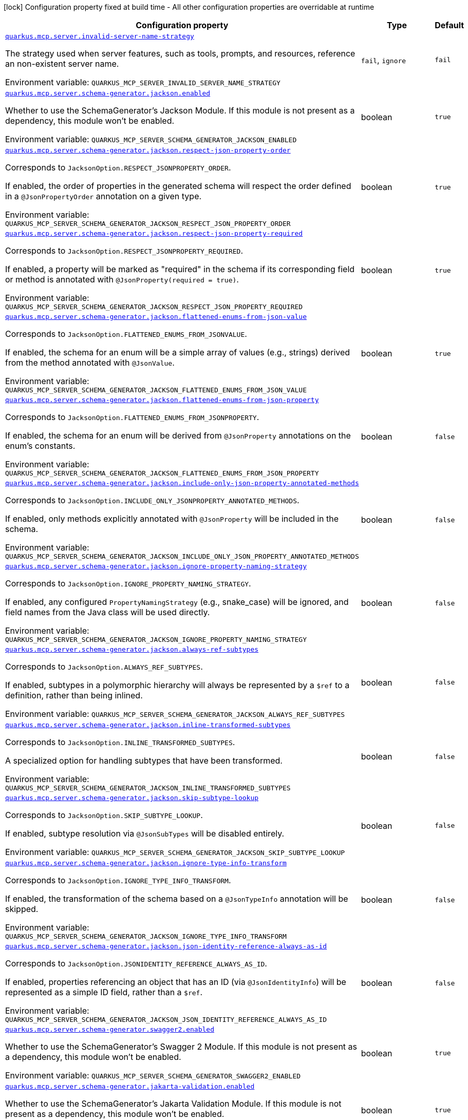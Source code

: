 [.configuration-legend]
icon:lock[title=Fixed at build time] Configuration property fixed at build time - All other configuration properties are overridable at runtime
[.configuration-reference.searchable, cols="80,.^10,.^10"]
|===

h|[.header-title]##Configuration property##
h|Type
h|Default

a| [[quarkus-mcp-server-core_quarkus-mcp-server-invalid-server-name-strategy]] [.property-path]##link:#quarkus-mcp-server-core_quarkus-mcp-server-invalid-server-name-strategy[`quarkus.mcp.server.invalid-server-name-strategy`]##
ifdef::add-copy-button-to-config-props[]
config_property_copy_button:+++quarkus.mcp.server.invalid-server-name-strategy+++[]
endif::add-copy-button-to-config-props[]


[.description]
--
The strategy used when server features, such as tools, prompts, and resources, reference an non-existent server name.


ifdef::add-copy-button-to-env-var[]
Environment variable: env_var_with_copy_button:+++QUARKUS_MCP_SERVER_INVALID_SERVER_NAME_STRATEGY+++[]
endif::add-copy-button-to-env-var[]
ifndef::add-copy-button-to-env-var[]
Environment variable: `+++QUARKUS_MCP_SERVER_INVALID_SERVER_NAME_STRATEGY+++`
endif::add-copy-button-to-env-var[]
--
a|`fail`, `ignore`
|`fail`

a| [[quarkus-mcp-server-core_quarkus-mcp-server-schema-generator-jackson-enabled]] [.property-path]##link:#quarkus-mcp-server-core_quarkus-mcp-server-schema-generator-jackson-enabled[`quarkus.mcp.server.schema-generator.jackson.enabled`]##
ifdef::add-copy-button-to-config-props[]
config_property_copy_button:+++quarkus.mcp.server.schema-generator.jackson.enabled+++[]
endif::add-copy-button-to-config-props[]


[.description]
--
Whether to use the SchemaGenerator's Jackson Module. If this module is not present as a dependency, this module won't be enabled.


ifdef::add-copy-button-to-env-var[]
Environment variable: env_var_with_copy_button:+++QUARKUS_MCP_SERVER_SCHEMA_GENERATOR_JACKSON_ENABLED+++[]
endif::add-copy-button-to-env-var[]
ifndef::add-copy-button-to-env-var[]
Environment variable: `+++QUARKUS_MCP_SERVER_SCHEMA_GENERATOR_JACKSON_ENABLED+++`
endif::add-copy-button-to-env-var[]
--
|boolean
|`true`

a| [[quarkus-mcp-server-core_quarkus-mcp-server-schema-generator-jackson-respect-json-property-order]] [.property-path]##link:#quarkus-mcp-server-core_quarkus-mcp-server-schema-generator-jackson-respect-json-property-order[`quarkus.mcp.server.schema-generator.jackson.respect-json-property-order`]##
ifdef::add-copy-button-to-config-props[]
config_property_copy_button:+++quarkus.mcp.server.schema-generator.jackson.respect-json-property-order+++[]
endif::add-copy-button-to-config-props[]


[.description]
--
Corresponds to `JacksonOption.RESPECT_JSONPROPERTY_ORDER`.

If enabled, the order of properties in the generated schema will respect the order defined in a `@JsonPropertyOrder` annotation on a given type.


ifdef::add-copy-button-to-env-var[]
Environment variable: env_var_with_copy_button:+++QUARKUS_MCP_SERVER_SCHEMA_GENERATOR_JACKSON_RESPECT_JSON_PROPERTY_ORDER+++[]
endif::add-copy-button-to-env-var[]
ifndef::add-copy-button-to-env-var[]
Environment variable: `+++QUARKUS_MCP_SERVER_SCHEMA_GENERATOR_JACKSON_RESPECT_JSON_PROPERTY_ORDER+++`
endif::add-copy-button-to-env-var[]
--
|boolean
|`true`

a| [[quarkus-mcp-server-core_quarkus-mcp-server-schema-generator-jackson-respect-json-property-required]] [.property-path]##link:#quarkus-mcp-server-core_quarkus-mcp-server-schema-generator-jackson-respect-json-property-required[`quarkus.mcp.server.schema-generator.jackson.respect-json-property-required`]##
ifdef::add-copy-button-to-config-props[]
config_property_copy_button:+++quarkus.mcp.server.schema-generator.jackson.respect-json-property-required+++[]
endif::add-copy-button-to-config-props[]


[.description]
--
Corresponds to `JacksonOption.RESPECT_JSONPROPERTY_REQUIRED`.

If enabled, a property will be marked as "required" in the schema if its corresponding field or method is annotated with `@JsonProperty(required = true)`.


ifdef::add-copy-button-to-env-var[]
Environment variable: env_var_with_copy_button:+++QUARKUS_MCP_SERVER_SCHEMA_GENERATOR_JACKSON_RESPECT_JSON_PROPERTY_REQUIRED+++[]
endif::add-copy-button-to-env-var[]
ifndef::add-copy-button-to-env-var[]
Environment variable: `+++QUARKUS_MCP_SERVER_SCHEMA_GENERATOR_JACKSON_RESPECT_JSON_PROPERTY_REQUIRED+++`
endif::add-copy-button-to-env-var[]
--
|boolean
|`true`

a| [[quarkus-mcp-server-core_quarkus-mcp-server-schema-generator-jackson-flattened-enums-from-json-value]] [.property-path]##link:#quarkus-mcp-server-core_quarkus-mcp-server-schema-generator-jackson-flattened-enums-from-json-value[`quarkus.mcp.server.schema-generator.jackson.flattened-enums-from-json-value`]##
ifdef::add-copy-button-to-config-props[]
config_property_copy_button:+++quarkus.mcp.server.schema-generator.jackson.flattened-enums-from-json-value+++[]
endif::add-copy-button-to-config-props[]


[.description]
--
Corresponds to `JacksonOption.FLATTENED_ENUMS_FROM_JSONVALUE`.

If enabled, the schema for an enum will be a simple array of values (e.g., strings) derived from the method annotated with `@JsonValue`.


ifdef::add-copy-button-to-env-var[]
Environment variable: env_var_with_copy_button:+++QUARKUS_MCP_SERVER_SCHEMA_GENERATOR_JACKSON_FLATTENED_ENUMS_FROM_JSON_VALUE+++[]
endif::add-copy-button-to-env-var[]
ifndef::add-copy-button-to-env-var[]
Environment variable: `+++QUARKUS_MCP_SERVER_SCHEMA_GENERATOR_JACKSON_FLATTENED_ENUMS_FROM_JSON_VALUE+++`
endif::add-copy-button-to-env-var[]
--
|boolean
|`true`

a| [[quarkus-mcp-server-core_quarkus-mcp-server-schema-generator-jackson-flattened-enums-from-json-property]] [.property-path]##link:#quarkus-mcp-server-core_quarkus-mcp-server-schema-generator-jackson-flattened-enums-from-json-property[`quarkus.mcp.server.schema-generator.jackson.flattened-enums-from-json-property`]##
ifdef::add-copy-button-to-config-props[]
config_property_copy_button:+++quarkus.mcp.server.schema-generator.jackson.flattened-enums-from-json-property+++[]
endif::add-copy-button-to-config-props[]


[.description]
--
Corresponds to `JacksonOption.FLATTENED_ENUMS_FROM_JSONPROPERTY`.

If enabled, the schema for an enum will be derived from `@JsonProperty` annotations on the enum's constants.


ifdef::add-copy-button-to-env-var[]
Environment variable: env_var_with_copy_button:+++QUARKUS_MCP_SERVER_SCHEMA_GENERATOR_JACKSON_FLATTENED_ENUMS_FROM_JSON_PROPERTY+++[]
endif::add-copy-button-to-env-var[]
ifndef::add-copy-button-to-env-var[]
Environment variable: `+++QUARKUS_MCP_SERVER_SCHEMA_GENERATOR_JACKSON_FLATTENED_ENUMS_FROM_JSON_PROPERTY+++`
endif::add-copy-button-to-env-var[]
--
|boolean
|`false`

a| [[quarkus-mcp-server-core_quarkus-mcp-server-schema-generator-jackson-include-only-json-property-annotated-methods]] [.property-path]##link:#quarkus-mcp-server-core_quarkus-mcp-server-schema-generator-jackson-include-only-json-property-annotated-methods[`quarkus.mcp.server.schema-generator.jackson.include-only-json-property-annotated-methods`]##
ifdef::add-copy-button-to-config-props[]
config_property_copy_button:+++quarkus.mcp.server.schema-generator.jackson.include-only-json-property-annotated-methods+++[]
endif::add-copy-button-to-config-props[]


[.description]
--
Corresponds to `JacksonOption.INCLUDE_ONLY_JSONPROPERTY_ANNOTATED_METHODS`.

If enabled, only methods explicitly annotated with `@JsonProperty` will be included in the schema.


ifdef::add-copy-button-to-env-var[]
Environment variable: env_var_with_copy_button:+++QUARKUS_MCP_SERVER_SCHEMA_GENERATOR_JACKSON_INCLUDE_ONLY_JSON_PROPERTY_ANNOTATED_METHODS+++[]
endif::add-copy-button-to-env-var[]
ifndef::add-copy-button-to-env-var[]
Environment variable: `+++QUARKUS_MCP_SERVER_SCHEMA_GENERATOR_JACKSON_INCLUDE_ONLY_JSON_PROPERTY_ANNOTATED_METHODS+++`
endif::add-copy-button-to-env-var[]
--
|boolean
|`false`

a| [[quarkus-mcp-server-core_quarkus-mcp-server-schema-generator-jackson-ignore-property-naming-strategy]] [.property-path]##link:#quarkus-mcp-server-core_quarkus-mcp-server-schema-generator-jackson-ignore-property-naming-strategy[`quarkus.mcp.server.schema-generator.jackson.ignore-property-naming-strategy`]##
ifdef::add-copy-button-to-config-props[]
config_property_copy_button:+++quarkus.mcp.server.schema-generator.jackson.ignore-property-naming-strategy+++[]
endif::add-copy-button-to-config-props[]


[.description]
--
Corresponds to `JacksonOption.IGNORE_PROPERTY_NAMING_STRATEGY`.

If enabled, any configured `PropertyNamingStrategy` (e.g., snake_case) will be ignored, and field names from the Java class will be used directly.


ifdef::add-copy-button-to-env-var[]
Environment variable: env_var_with_copy_button:+++QUARKUS_MCP_SERVER_SCHEMA_GENERATOR_JACKSON_IGNORE_PROPERTY_NAMING_STRATEGY+++[]
endif::add-copy-button-to-env-var[]
ifndef::add-copy-button-to-env-var[]
Environment variable: `+++QUARKUS_MCP_SERVER_SCHEMA_GENERATOR_JACKSON_IGNORE_PROPERTY_NAMING_STRATEGY+++`
endif::add-copy-button-to-env-var[]
--
|boolean
|`false`

a| [[quarkus-mcp-server-core_quarkus-mcp-server-schema-generator-jackson-always-ref-subtypes]] [.property-path]##link:#quarkus-mcp-server-core_quarkus-mcp-server-schema-generator-jackson-always-ref-subtypes[`quarkus.mcp.server.schema-generator.jackson.always-ref-subtypes`]##
ifdef::add-copy-button-to-config-props[]
config_property_copy_button:+++quarkus.mcp.server.schema-generator.jackson.always-ref-subtypes+++[]
endif::add-copy-button-to-config-props[]


[.description]
--
Corresponds to `JacksonOption.ALWAYS_REF_SUBTYPES`.

If enabled, subtypes in a polymorphic hierarchy will always be represented by a `$ref` to a definition, rather than being inlined.


ifdef::add-copy-button-to-env-var[]
Environment variable: env_var_with_copy_button:+++QUARKUS_MCP_SERVER_SCHEMA_GENERATOR_JACKSON_ALWAYS_REF_SUBTYPES+++[]
endif::add-copy-button-to-env-var[]
ifndef::add-copy-button-to-env-var[]
Environment variable: `+++QUARKUS_MCP_SERVER_SCHEMA_GENERATOR_JACKSON_ALWAYS_REF_SUBTYPES+++`
endif::add-copy-button-to-env-var[]
--
|boolean
|`false`

a| [[quarkus-mcp-server-core_quarkus-mcp-server-schema-generator-jackson-inline-transformed-subtypes]] [.property-path]##link:#quarkus-mcp-server-core_quarkus-mcp-server-schema-generator-jackson-inline-transformed-subtypes[`quarkus.mcp.server.schema-generator.jackson.inline-transformed-subtypes`]##
ifdef::add-copy-button-to-config-props[]
config_property_copy_button:+++quarkus.mcp.server.schema-generator.jackson.inline-transformed-subtypes+++[]
endif::add-copy-button-to-config-props[]


[.description]
--
Corresponds to `JacksonOption.INLINE_TRANSFORMED_SUBTYPES`.

A specialized option for handling subtypes that have been transformed.


ifdef::add-copy-button-to-env-var[]
Environment variable: env_var_with_copy_button:+++QUARKUS_MCP_SERVER_SCHEMA_GENERATOR_JACKSON_INLINE_TRANSFORMED_SUBTYPES+++[]
endif::add-copy-button-to-env-var[]
ifndef::add-copy-button-to-env-var[]
Environment variable: `+++QUARKUS_MCP_SERVER_SCHEMA_GENERATOR_JACKSON_INLINE_TRANSFORMED_SUBTYPES+++`
endif::add-copy-button-to-env-var[]
--
|boolean
|`false`

a| [[quarkus-mcp-server-core_quarkus-mcp-server-schema-generator-jackson-skip-subtype-lookup]] [.property-path]##link:#quarkus-mcp-server-core_quarkus-mcp-server-schema-generator-jackson-skip-subtype-lookup[`quarkus.mcp.server.schema-generator.jackson.skip-subtype-lookup`]##
ifdef::add-copy-button-to-config-props[]
config_property_copy_button:+++quarkus.mcp.server.schema-generator.jackson.skip-subtype-lookup+++[]
endif::add-copy-button-to-config-props[]


[.description]
--
Corresponds to `JacksonOption.SKIP_SUBTYPE_LOOKUP`.

If enabled, subtype resolution via `@JsonSubTypes` will be disabled entirely.


ifdef::add-copy-button-to-env-var[]
Environment variable: env_var_with_copy_button:+++QUARKUS_MCP_SERVER_SCHEMA_GENERATOR_JACKSON_SKIP_SUBTYPE_LOOKUP+++[]
endif::add-copy-button-to-env-var[]
ifndef::add-copy-button-to-env-var[]
Environment variable: `+++QUARKUS_MCP_SERVER_SCHEMA_GENERATOR_JACKSON_SKIP_SUBTYPE_LOOKUP+++`
endif::add-copy-button-to-env-var[]
--
|boolean
|`false`

a| [[quarkus-mcp-server-core_quarkus-mcp-server-schema-generator-jackson-ignore-type-info-transform]] [.property-path]##link:#quarkus-mcp-server-core_quarkus-mcp-server-schema-generator-jackson-ignore-type-info-transform[`quarkus.mcp.server.schema-generator.jackson.ignore-type-info-transform`]##
ifdef::add-copy-button-to-config-props[]
config_property_copy_button:+++quarkus.mcp.server.schema-generator.jackson.ignore-type-info-transform+++[]
endif::add-copy-button-to-config-props[]


[.description]
--
Corresponds to `JacksonOption.IGNORE_TYPE_INFO_TRANSFORM`.

If enabled, the transformation of the schema based on a `@JsonTypeInfo` annotation will be skipped.


ifdef::add-copy-button-to-env-var[]
Environment variable: env_var_with_copy_button:+++QUARKUS_MCP_SERVER_SCHEMA_GENERATOR_JACKSON_IGNORE_TYPE_INFO_TRANSFORM+++[]
endif::add-copy-button-to-env-var[]
ifndef::add-copy-button-to-env-var[]
Environment variable: `+++QUARKUS_MCP_SERVER_SCHEMA_GENERATOR_JACKSON_IGNORE_TYPE_INFO_TRANSFORM+++`
endif::add-copy-button-to-env-var[]
--
|boolean
|`false`

a| [[quarkus-mcp-server-core_quarkus-mcp-server-schema-generator-jackson-json-identity-reference-always-as-id]] [.property-path]##link:#quarkus-mcp-server-core_quarkus-mcp-server-schema-generator-jackson-json-identity-reference-always-as-id[`quarkus.mcp.server.schema-generator.jackson.json-identity-reference-always-as-id`]##
ifdef::add-copy-button-to-config-props[]
config_property_copy_button:+++quarkus.mcp.server.schema-generator.jackson.json-identity-reference-always-as-id+++[]
endif::add-copy-button-to-config-props[]


[.description]
--
Corresponds to `JacksonOption.JSONIDENTITY_REFERENCE_ALWAYS_AS_ID`.

If enabled, properties referencing an object that has an ID (via `@JsonIdentityInfo`) will be represented as a simple ID field, rather than a `$ref`.


ifdef::add-copy-button-to-env-var[]
Environment variable: env_var_with_copy_button:+++QUARKUS_MCP_SERVER_SCHEMA_GENERATOR_JACKSON_JSON_IDENTITY_REFERENCE_ALWAYS_AS_ID+++[]
endif::add-copy-button-to-env-var[]
ifndef::add-copy-button-to-env-var[]
Environment variable: `+++QUARKUS_MCP_SERVER_SCHEMA_GENERATOR_JACKSON_JSON_IDENTITY_REFERENCE_ALWAYS_AS_ID+++`
endif::add-copy-button-to-env-var[]
--
|boolean
|`false`

a| [[quarkus-mcp-server-core_quarkus-mcp-server-schema-generator-swagger2-enabled]] [.property-path]##link:#quarkus-mcp-server-core_quarkus-mcp-server-schema-generator-swagger2-enabled[`quarkus.mcp.server.schema-generator.swagger2.enabled`]##
ifdef::add-copy-button-to-config-props[]
config_property_copy_button:+++quarkus.mcp.server.schema-generator.swagger2.enabled+++[]
endif::add-copy-button-to-config-props[]


[.description]
--
Whether to use the SchemaGenerator's Swagger 2 Module. If this module is not present as a dependency, this module won't be enabled.


ifdef::add-copy-button-to-env-var[]
Environment variable: env_var_with_copy_button:+++QUARKUS_MCP_SERVER_SCHEMA_GENERATOR_SWAGGER2_ENABLED+++[]
endif::add-copy-button-to-env-var[]
ifndef::add-copy-button-to-env-var[]
Environment variable: `+++QUARKUS_MCP_SERVER_SCHEMA_GENERATOR_SWAGGER2_ENABLED+++`
endif::add-copy-button-to-env-var[]
--
|boolean
|`true`

a| [[quarkus-mcp-server-core_quarkus-mcp-server-schema-generator-jakarta-validation-enabled]] [.property-path]##link:#quarkus-mcp-server-core_quarkus-mcp-server-schema-generator-jakarta-validation-enabled[`quarkus.mcp.server.schema-generator.jakarta-validation.enabled`]##
ifdef::add-copy-button-to-config-props[]
config_property_copy_button:+++quarkus.mcp.server.schema-generator.jakarta-validation.enabled+++[]
endif::add-copy-button-to-config-props[]


[.description]
--
Whether to use the SchemaGenerator's Jakarta Validation Module. If this module is not present as a dependency, this module won't be enabled.


ifdef::add-copy-button-to-env-var[]
Environment variable: env_var_with_copy_button:+++QUARKUS_MCP_SERVER_SCHEMA_GENERATOR_JAKARTA_VALIDATION_ENABLED+++[]
endif::add-copy-button-to-env-var[]
ifndef::add-copy-button-to-env-var[]
Environment variable: `+++QUARKUS_MCP_SERVER_SCHEMA_GENERATOR_JAKARTA_VALIDATION_ENABLED+++`
endif::add-copy-button-to-env-var[]
--
|boolean
|`true`

a| [[quarkus-mcp-server-core_quarkus-mcp-server-schema-generator-jakarta-validation-not-nullable-field-is-required]] [.property-path]##link:#quarkus-mcp-server-core_quarkus-mcp-server-schema-generator-jakarta-validation-not-nullable-field-is-required[`quarkus.mcp.server.schema-generator.jakarta-validation.not-nullable-field-is-required`]##
ifdef::add-copy-button-to-config-props[]
config_property_copy_button:+++quarkus.mcp.server.schema-generator.jakarta-validation.not-nullable-field-is-required+++[]
endif::add-copy-button-to-config-props[]


[.description]
--
Corresponds to `JakartaValidationOption.NOT_NULLABLE_FIELD_IS_REQUIRED`.

If enabled, a field annotated with a "not-nullable" constraint (e.g., `@NotNull`, `@NotEmpty`, `@NotBlank`) will be marked as "required" in the generated schema.


ifdef::add-copy-button-to-env-var[]
Environment variable: env_var_with_copy_button:+++QUARKUS_MCP_SERVER_SCHEMA_GENERATOR_JAKARTA_VALIDATION_NOT_NULLABLE_FIELD_IS_REQUIRED+++[]
endif::add-copy-button-to-env-var[]
ifndef::add-copy-button-to-env-var[]
Environment variable: `+++QUARKUS_MCP_SERVER_SCHEMA_GENERATOR_JAKARTA_VALIDATION_NOT_NULLABLE_FIELD_IS_REQUIRED+++`
endif::add-copy-button-to-env-var[]
--
|boolean
|`true`

a| [[quarkus-mcp-server-core_quarkus-mcp-server-schema-generator-jakarta-validation-not-nullable-method-is-required]] [.property-path]##link:#quarkus-mcp-server-core_quarkus-mcp-server-schema-generator-jakarta-validation-not-nullable-method-is-required[`quarkus.mcp.server.schema-generator.jakarta-validation.not-nullable-method-is-required`]##
ifdef::add-copy-button-to-config-props[]
config_property_copy_button:+++quarkus.mcp.server.schema-generator.jakarta-validation.not-nullable-method-is-required+++[]
endif::add-copy-button-to-config-props[]


[.description]
--
Corresponds to `JakartaValidationOption.NOT_NULLABLE_METHOD_IS_REQUIRED`.

If enabled, a method (typically a getter) annotated with a "not-nullable" constraint (e.g., `@NotNull`, `@NotEmpty`, `@NotBlank`) will be marked as "required" in the generated schema.


ifdef::add-copy-button-to-env-var[]
Environment variable: env_var_with_copy_button:+++QUARKUS_MCP_SERVER_SCHEMA_GENERATOR_JAKARTA_VALIDATION_NOT_NULLABLE_METHOD_IS_REQUIRED+++[]
endif::add-copy-button-to-env-var[]
ifndef::add-copy-button-to-env-var[]
Environment variable: `+++QUARKUS_MCP_SERVER_SCHEMA_GENERATOR_JAKARTA_VALIDATION_NOT_NULLABLE_METHOD_IS_REQUIRED+++`
endif::add-copy-button-to-env-var[]
--
|boolean
|`true`

a| [[quarkus-mcp-server-core_quarkus-mcp-server-schema-generator-jakarta-validation-prefer-idn-email-format]] [.property-path]##link:#quarkus-mcp-server-core_quarkus-mcp-server-schema-generator-jakarta-validation-prefer-idn-email-format[`quarkus.mcp.server.schema-generator.jakarta-validation.prefer-idn-email-format`]##
ifdef::add-copy-button-to-config-props[]
config_property_copy_button:+++quarkus.mcp.server.schema-generator.jakarta-validation.prefer-idn-email-format+++[]
endif::add-copy-button-to-config-props[]


[.description]
--
Corresponds to `JakartaValidationOption.PREFER_IDN_EMAIL_FORMAT`.

If enabled, for properties annotated with `@Email`, the schema will use the "idn-email" format instead of the standard "email" format.


ifdef::add-copy-button-to-env-var[]
Environment variable: env_var_with_copy_button:+++QUARKUS_MCP_SERVER_SCHEMA_GENERATOR_JAKARTA_VALIDATION_PREFER_IDN_EMAIL_FORMAT+++[]
endif::add-copy-button-to-env-var[]
ifndef::add-copy-button-to-env-var[]
Environment variable: `+++QUARKUS_MCP_SERVER_SCHEMA_GENERATOR_JAKARTA_VALIDATION_PREFER_IDN_EMAIL_FORMAT+++`
endif::add-copy-button-to-env-var[]
--
|boolean
|`false`

a| [[quarkus-mcp-server-core_quarkus-mcp-server-schema-generator-jakarta-validation-include-pattern-expressions]] [.property-path]##link:#quarkus-mcp-server-core_quarkus-mcp-server-schema-generator-jakarta-validation-include-pattern-expressions[`quarkus.mcp.server.schema-generator.jakarta-validation.include-pattern-expressions`]##
ifdef::add-copy-button-to-config-props[]
config_property_copy_button:+++quarkus.mcp.server.schema-generator.jakarta-validation.include-pattern-expressions+++[]
endif::add-copy-button-to-config-props[]


[.description]
--
Corresponds to `JakartaValidationOption.INCLUDE_PATTERN_EXPRESSIONS`.

If enabled, for properties annotated with `@Pattern`, the regular expression will be included in the schema as a "pattern" attribute.


ifdef::add-copy-button-to-env-var[]
Environment variable: env_var_with_copy_button:+++QUARKUS_MCP_SERVER_SCHEMA_GENERATOR_JAKARTA_VALIDATION_INCLUDE_PATTERN_EXPRESSIONS+++[]
endif::add-copy-button-to-env-var[]
ifndef::add-copy-button-to-env-var[]
Environment variable: `+++QUARKUS_MCP_SERVER_SCHEMA_GENERATOR_JAKARTA_VALIDATION_INCLUDE_PATTERN_EXPRESSIONS+++`
endif::add-copy-button-to-env-var[]
--
|boolean
|`true`

a| [[quarkus-mcp-server-core_quarkus-mcp-server-server-info-name]] [.property-path]##link:#quarkus-mcp-server-core_quarkus-mcp-server-server-info-name[`quarkus.mcp.server.server-info.name`]##
ifdef::add-copy-button-to-config-props[]
config_property_copy_button:+++quarkus.mcp.server.server-info.name+++[]
endif::add-copy-button-to-config-props[]


`quarkus.mcp.server."server-name".server-info.name`
ifdef::add-copy-button-to-config-props[]
config_property_copy_button:+++quarkus.mcp.server."server-name".server-info.name+++[]
endif::add-copy-button-to-config-props[]

[.description]
--
The name of the server is included in the response to an `initialize` request.

By default, the value of the `quarkus.application.name` config property is used.


ifdef::add-copy-button-to-env-var[]
Environment variable: env_var_with_copy_button:+++QUARKUS_MCP_SERVER_SERVER_INFO_NAME+++[]
endif::add-copy-button-to-env-var[]
ifndef::add-copy-button-to-env-var[]
Environment variable: `+++QUARKUS_MCP_SERVER_SERVER_INFO_NAME+++`
endif::add-copy-button-to-env-var[]
--
|string
|

a| [[quarkus-mcp-server-core_quarkus-mcp-server-server-info-version]] [.property-path]##link:#quarkus-mcp-server-core_quarkus-mcp-server-server-info-version[`quarkus.mcp.server.server-info.version`]##
ifdef::add-copy-button-to-config-props[]
config_property_copy_button:+++quarkus.mcp.server.server-info.version+++[]
endif::add-copy-button-to-config-props[]


`quarkus.mcp.server."server-name".server-info.version`
ifdef::add-copy-button-to-config-props[]
config_property_copy_button:+++quarkus.mcp.server."server-name".server-info.version+++[]
endif::add-copy-button-to-config-props[]

[.description]
--
The version of the server is included in the response to an `initialize` request.

By default, the value of the `quarkus.application.version` config property is used.


ifdef::add-copy-button-to-env-var[]
Environment variable: env_var_with_copy_button:+++QUARKUS_MCP_SERVER_SERVER_INFO_VERSION+++[]
endif::add-copy-button-to-env-var[]
ifndef::add-copy-button-to-env-var[]
Environment variable: `+++QUARKUS_MCP_SERVER_SERVER_INFO_VERSION+++`
endif::add-copy-button-to-env-var[]
--
|string
|

a| [[quarkus-mcp-server-core_quarkus-mcp-server-server-info-title]] [.property-path]##link:#quarkus-mcp-server-core_quarkus-mcp-server-server-info-title[`quarkus.mcp.server.server-info.title`]##
ifdef::add-copy-button-to-config-props[]
config_property_copy_button:+++quarkus.mcp.server.server-info.title+++[]
endif::add-copy-button-to-config-props[]


`quarkus.mcp.server."server-name".server-info.title`
ifdef::add-copy-button-to-config-props[]
config_property_copy_button:+++quarkus.mcp.server."server-name".server-info.title+++[]
endif::add-copy-button-to-config-props[]

[.description]
--
The human-readable name of the server is included in the response to an `initialize` request.


ifdef::add-copy-button-to-env-var[]
Environment variable: env_var_with_copy_button:+++QUARKUS_MCP_SERVER_SERVER_INFO_TITLE+++[]
endif::add-copy-button-to-env-var[]
ifndef::add-copy-button-to-env-var[]
Environment variable: `+++QUARKUS_MCP_SERVER_SERVER_INFO_TITLE+++`
endif::add-copy-button-to-env-var[]
--
|string
|

a| [[quarkus-mcp-server-core_quarkus-mcp-server-traffic-logging-enabled]] [.property-path]##link:#quarkus-mcp-server-core_quarkus-mcp-server-traffic-logging-enabled[`quarkus.mcp.server.traffic-logging.enabled`]##
ifdef::add-copy-button-to-config-props[]
config_property_copy_button:+++quarkus.mcp.server.traffic-logging.enabled+++[]
endif::add-copy-button-to-config-props[]


`quarkus.mcp.server."server-name".traffic-logging.enabled`
ifdef::add-copy-button-to-config-props[]
config_property_copy_button:+++quarkus.mcp.server."server-name".traffic-logging.enabled+++[]
endif::add-copy-button-to-config-props[]

[.description]
--
If set to `true` then JSON messages received/sent are logged.


ifdef::add-copy-button-to-env-var[]
Environment variable: env_var_with_copy_button:+++QUARKUS_MCP_SERVER_TRAFFIC_LOGGING_ENABLED+++[]
endif::add-copy-button-to-env-var[]
ifndef::add-copy-button-to-env-var[]
Environment variable: `+++QUARKUS_MCP_SERVER_TRAFFIC_LOGGING_ENABLED+++`
endif::add-copy-button-to-env-var[]
--
|boolean
|`false`

a| [[quarkus-mcp-server-core_quarkus-mcp-server-traffic-logging-text-limit]] [.property-path]##link:#quarkus-mcp-server-core_quarkus-mcp-server-traffic-logging-text-limit[`quarkus.mcp.server.traffic-logging.text-limit`]##
ifdef::add-copy-button-to-config-props[]
config_property_copy_button:+++quarkus.mcp.server.traffic-logging.text-limit+++[]
endif::add-copy-button-to-config-props[]


`quarkus.mcp.server."server-name".traffic-logging.text-limit`
ifdef::add-copy-button-to-config-props[]
config_property_copy_button:+++quarkus.mcp.server."server-name".traffic-logging.text-limit+++[]
endif::add-copy-button-to-config-props[]

[.description]
--
The number of characters of a text message which will be logged if traffic logging is enabled.


ifdef::add-copy-button-to-env-var[]
Environment variable: env_var_with_copy_button:+++QUARKUS_MCP_SERVER_TRAFFIC_LOGGING_TEXT_LIMIT+++[]
endif::add-copy-button-to-env-var[]
ifndef::add-copy-button-to-env-var[]
Environment variable: `+++QUARKUS_MCP_SERVER_TRAFFIC_LOGGING_TEXT_LIMIT+++`
endif::add-copy-button-to-env-var[]
--
|int
|`200`

a| [[quarkus-mcp-server-core_quarkus-mcp-server-client-logging-default-level]] [.property-path]##link:#quarkus-mcp-server-core_quarkus-mcp-server-client-logging-default-level[`quarkus.mcp.server.client-logging.default-level`]##
ifdef::add-copy-button-to-config-props[]
config_property_copy_button:+++quarkus.mcp.server.client-logging.default-level+++[]
endif::add-copy-button-to-config-props[]


`quarkus.mcp.server."server-name".client-logging.default-level`
ifdef::add-copy-button-to-config-props[]
config_property_copy_button:+++quarkus.mcp.server."server-name".client-logging.default-level+++[]
endif::add-copy-button-to-config-props[]

[.description]
--
The default log level.


ifdef::add-copy-button-to-env-var[]
Environment variable: env_var_with_copy_button:+++QUARKUS_MCP_SERVER_CLIENT_LOGGING_DEFAULT_LEVEL+++[]
endif::add-copy-button-to-env-var[]
ifndef::add-copy-button-to-env-var[]
Environment variable: `+++QUARKUS_MCP_SERVER_CLIENT_LOGGING_DEFAULT_LEVEL+++`
endif::add-copy-button-to-env-var[]
--
a|`debug`, `info`, `notice`, `warning`, `error`, `critical`, `alert`, `emergency`
|`info`

a| [[quarkus-mcp-server-core_quarkus-mcp-server-auto-ping-interval]] [.property-path]##link:#quarkus-mcp-server-core_quarkus-mcp-server-auto-ping-interval[`quarkus.mcp.server.auto-ping-interval`]##
ifdef::add-copy-button-to-config-props[]
config_property_copy_button:+++quarkus.mcp.server.auto-ping-interval+++[]
endif::add-copy-button-to-config-props[]


`quarkus.mcp.server."server-name".auto-ping-interval`
ifdef::add-copy-button-to-config-props[]
config_property_copy_button:+++quarkus.mcp.server."server-name".auto-ping-interval+++[]
endif::add-copy-button-to-config-props[]

[.description]
--
The interval after which, when set, the server sends a ping message to the connected client automatically.

Ping messages are not sent automatically by default.


ifdef::add-copy-button-to-env-var[]
Environment variable: env_var_with_copy_button:+++QUARKUS_MCP_SERVER_AUTO_PING_INTERVAL+++[]
endif::add-copy-button-to-env-var[]
ifndef::add-copy-button-to-env-var[]
Environment variable: `+++QUARKUS_MCP_SERVER_AUTO_PING_INTERVAL+++`
endif::add-copy-button-to-env-var[]
--
|link:https://docs.oracle.com/en/java/javase/17/docs/api/java.base/java/time/Duration.html[Duration] link:#duration-note-anchor-quarkus-mcp-server-core_quarkus-mcp[icon:question-circle[title=More information about the Duration format]]
|

a| [[quarkus-mcp-server-core_quarkus-mcp-server-resources-page-size]] [.property-path]##link:#quarkus-mcp-server-core_quarkus-mcp-server-resources-page-size[`quarkus.mcp.server.resources.page-size`]##
ifdef::add-copy-button-to-config-props[]
config_property_copy_button:+++quarkus.mcp.server.resources.page-size+++[]
endif::add-copy-button-to-config-props[]


`quarkus.mcp.server."server-name".resources.page-size`
ifdef::add-copy-button-to-config-props[]
config_property_copy_button:+++quarkus.mcp.server."server-name".resources.page-size+++[]
endif::add-copy-button-to-config-props[]

[.description]
--
If the number of resources exceeds the page size then pagination is enabled and the given page size is used. The pagination is disabled if set to a value less or equal to zero.


ifdef::add-copy-button-to-env-var[]
Environment variable: env_var_with_copy_button:+++QUARKUS_MCP_SERVER_RESOURCES_PAGE_SIZE+++[]
endif::add-copy-button-to-env-var[]
ifndef::add-copy-button-to-env-var[]
Environment variable: `+++QUARKUS_MCP_SERVER_RESOURCES_PAGE_SIZE+++`
endif::add-copy-button-to-env-var[]
--
|int
|`50`

a| [[quarkus-mcp-server-core_quarkus-mcp-server-resource-templates-page-size]] [.property-path]##link:#quarkus-mcp-server-core_quarkus-mcp-server-resource-templates-page-size[`quarkus.mcp.server.resource-templates.page-size`]##
ifdef::add-copy-button-to-config-props[]
config_property_copy_button:+++quarkus.mcp.server.resource-templates.page-size+++[]
endif::add-copy-button-to-config-props[]


`quarkus.mcp.server."server-name".resource-templates.page-size`
ifdef::add-copy-button-to-config-props[]
config_property_copy_button:+++quarkus.mcp.server."server-name".resource-templates.page-size+++[]
endif::add-copy-button-to-config-props[]

[.description]
--
If the number of resource templates exceeds the page size then pagination is enabled and the given page size is used. The pagination is disabled if set to a value less or equal to zero.


ifdef::add-copy-button-to-env-var[]
Environment variable: env_var_with_copy_button:+++QUARKUS_MCP_SERVER_RESOURCE_TEMPLATES_PAGE_SIZE+++[]
endif::add-copy-button-to-env-var[]
ifndef::add-copy-button-to-env-var[]
Environment variable: `+++QUARKUS_MCP_SERVER_RESOURCE_TEMPLATES_PAGE_SIZE+++`
endif::add-copy-button-to-env-var[]
--
|int
|`50`

a| [[quarkus-mcp-server-core_quarkus-mcp-server-tools-page-size]] [.property-path]##link:#quarkus-mcp-server-core_quarkus-mcp-server-tools-page-size[`quarkus.mcp.server.tools.page-size`]##
ifdef::add-copy-button-to-config-props[]
config_property_copy_button:+++quarkus.mcp.server.tools.page-size+++[]
endif::add-copy-button-to-config-props[]


`quarkus.mcp.server."server-name".tools.page-size`
ifdef::add-copy-button-to-config-props[]
config_property_copy_button:+++quarkus.mcp.server."server-name".tools.page-size+++[]
endif::add-copy-button-to-config-props[]

[.description]
--
If the number of tools exceeds the page size then pagination is enabled and the given page size is used. The pagination is disabled if set to a value less or equal to zero.


ifdef::add-copy-button-to-env-var[]
Environment variable: env_var_with_copy_button:+++QUARKUS_MCP_SERVER_TOOLS_PAGE_SIZE+++[]
endif::add-copy-button-to-env-var[]
ifndef::add-copy-button-to-env-var[]
Environment variable: `+++QUARKUS_MCP_SERVER_TOOLS_PAGE_SIZE+++`
endif::add-copy-button-to-env-var[]
--
|int
|`50`

a| [[quarkus-mcp-server-core_quarkus-mcp-server-tools-structured-content-compatibility-mode]] [.property-path]##link:#quarkus-mcp-server-core_quarkus-mcp-server-tools-structured-content-compatibility-mode[`quarkus.mcp.server.tools.structured-content.compatibility-mode`]##
ifdef::add-copy-button-to-config-props[]
config_property_copy_button:+++quarkus.mcp.server.tools.structured-content.compatibility-mode+++[]
endif::add-copy-button-to-config-props[]


`quarkus.mcp.server."server-name".tools.structured-content.compatibility-mode`
ifdef::add-copy-button-to-config-props[]
config_property_copy_button:+++quarkus.mcp.server."server-name".tools.structured-content.compatibility-mode+++[]
endif::add-copy-button-to-config-props[]

[.description]
--
If set to `true` and a tool returns a structured content but no other content then the serialized JSON is
also automatically set as a `TextContent` for backwards compatibility.


ifdef::add-copy-button-to-env-var[]
Environment variable: env_var_with_copy_button:+++QUARKUS_MCP_SERVER_TOOLS_STRUCTURED_CONTENT_COMPATIBILITY_MODE+++[]
endif::add-copy-button-to-env-var[]
ifndef::add-copy-button-to-env-var[]
Environment variable: `+++QUARKUS_MCP_SERVER_TOOLS_STRUCTURED_CONTENT_COMPATIBILITY_MODE+++`
endif::add-copy-button-to-env-var[]
--
|boolean
|`false`

a| [[quarkus-mcp-server-core_quarkus-mcp-server-prompts-page-size]] [.property-path]##link:#quarkus-mcp-server-core_quarkus-mcp-server-prompts-page-size[`quarkus.mcp.server.prompts.page-size`]##
ifdef::add-copy-button-to-config-props[]
config_property_copy_button:+++quarkus.mcp.server.prompts.page-size+++[]
endif::add-copy-button-to-config-props[]


`quarkus.mcp.server."server-name".prompts.page-size`
ifdef::add-copy-button-to-config-props[]
config_property_copy_button:+++quarkus.mcp.server."server-name".prompts.page-size+++[]
endif::add-copy-button-to-config-props[]

[.description]
--
If the number of prompts exceeds the page size then pagination is enabled and the given page size is used. The pagination is disabled if set to a value less or equal to zero.


ifdef::add-copy-button-to-env-var[]
Environment variable: env_var_with_copy_button:+++QUARKUS_MCP_SERVER_PROMPTS_PAGE_SIZE+++[]
endif::add-copy-button-to-env-var[]
ifndef::add-copy-button-to-env-var[]
Environment variable: `+++QUARKUS_MCP_SERVER_PROMPTS_PAGE_SIZE+++`
endif::add-copy-button-to-env-var[]
--
|int
|`50`

a| [[quarkus-mcp-server-core_quarkus-mcp-server-sampling-default-timeout]] [.property-path]##link:#quarkus-mcp-server-core_quarkus-mcp-server-sampling-default-timeout[`quarkus.mcp.server.sampling.default-timeout`]##
ifdef::add-copy-button-to-config-props[]
config_property_copy_button:+++quarkus.mcp.server.sampling.default-timeout+++[]
endif::add-copy-button-to-config-props[]


`quarkus.mcp.server."server-name".sampling.default-timeout`
ifdef::add-copy-button-to-config-props[]
config_property_copy_button:+++quarkus.mcp.server."server-name".sampling.default-timeout+++[]
endif::add-copy-button-to-config-props[]

[.description]
--
The default timeout for a sampling request. Negative and zero durations imply no timeout.


ifdef::add-copy-button-to-env-var[]
Environment variable: env_var_with_copy_button:+++QUARKUS_MCP_SERVER_SAMPLING_DEFAULT_TIMEOUT+++[]
endif::add-copy-button-to-env-var[]
ifndef::add-copy-button-to-env-var[]
Environment variable: `+++QUARKUS_MCP_SERVER_SAMPLING_DEFAULT_TIMEOUT+++`
endif::add-copy-button-to-env-var[]
--
|link:https://docs.oracle.com/en/java/javase/17/docs/api/java.base/java/time/Duration.html[Duration] link:#duration-note-anchor-quarkus-mcp-server-core_quarkus-mcp[icon:question-circle[title=More information about the Duration format]]
|`60S`

a| [[quarkus-mcp-server-core_quarkus-mcp-server-roots-default-timeout]] [.property-path]##link:#quarkus-mcp-server-core_quarkus-mcp-server-roots-default-timeout[`quarkus.mcp.server.roots.default-timeout`]##
ifdef::add-copy-button-to-config-props[]
config_property_copy_button:+++quarkus.mcp.server.roots.default-timeout+++[]
endif::add-copy-button-to-config-props[]


`quarkus.mcp.server."server-name".roots.default-timeout`
ifdef::add-copy-button-to-config-props[]
config_property_copy_button:+++quarkus.mcp.server."server-name".roots.default-timeout+++[]
endif::add-copy-button-to-config-props[]

[.description]
--
The default timeout to list roots. Negative and zero durations imply no timeout.


ifdef::add-copy-button-to-env-var[]
Environment variable: env_var_with_copy_button:+++QUARKUS_MCP_SERVER_ROOTS_DEFAULT_TIMEOUT+++[]
endif::add-copy-button-to-env-var[]
ifndef::add-copy-button-to-env-var[]
Environment variable: `+++QUARKUS_MCP_SERVER_ROOTS_DEFAULT_TIMEOUT+++`
endif::add-copy-button-to-env-var[]
--
|link:https://docs.oracle.com/en/java/javase/17/docs/api/java.base/java/time/Duration.html[Duration] link:#duration-note-anchor-quarkus-mcp-server-core_quarkus-mcp[icon:question-circle[title=More information about the Duration format]]
|`60S`

a| [[quarkus-mcp-server-core_quarkus-mcp-server-elicitation-default-timeout]] [.property-path]##link:#quarkus-mcp-server-core_quarkus-mcp-server-elicitation-default-timeout[`quarkus.mcp.server.elicitation.default-timeout`]##
ifdef::add-copy-button-to-config-props[]
config_property_copy_button:+++quarkus.mcp.server.elicitation.default-timeout+++[]
endif::add-copy-button-to-config-props[]


`quarkus.mcp.server."server-name".elicitation.default-timeout`
ifdef::add-copy-button-to-config-props[]
config_property_copy_button:+++quarkus.mcp.server."server-name".elicitation.default-timeout+++[]
endif::add-copy-button-to-config-props[]

[.description]
--
The default timeout for an elicitation request. Negative and zero durations imply no timeout.


ifdef::add-copy-button-to-env-var[]
Environment variable: env_var_with_copy_button:+++QUARKUS_MCP_SERVER_ELICITATION_DEFAULT_TIMEOUT+++[]
endif::add-copy-button-to-env-var[]
ifndef::add-copy-button-to-env-var[]
Environment variable: `+++QUARKUS_MCP_SERVER_ELICITATION_DEFAULT_TIMEOUT+++`
endif::add-copy-button-to-env-var[]
--
|link:https://docs.oracle.com/en/java/javase/17/docs/api/java.base/java/time/Duration.html[Duration] link:#duration-note-anchor-quarkus-mcp-server-core_quarkus-mcp[icon:question-circle[title=More information about the Duration format]]
|`60S`

a| [[quarkus-mcp-server-core_quarkus-mcp-server-dev-mode-dummy-init]] [.property-path]##link:#quarkus-mcp-server-core_quarkus-mcp-server-dev-mode-dummy-init[`quarkus.mcp.server.dev-mode.dummy-init`]##
ifdef::add-copy-button-to-config-props[]
config_property_copy_button:+++quarkus.mcp.server.dev-mode.dummy-init+++[]
endif::add-copy-button-to-config-props[]


`quarkus.mcp.server."server-name".dev-mode.dummy-init`
ifdef::add-copy-button-to-config-props[]
config_property_copy_button:+++quarkus.mcp.server."server-name".dev-mode.dummy-init+++[]
endif::add-copy-button-to-config-props[]

[.description]
--
If set to `true` then if an MCP client attempts to reconnect an SSE connection but does not reinitialize properly,
the server will perform a "dummy" initialization; capability negotiation and protocol version agreement is skipped.


ifdef::add-copy-button-to-env-var[]
Environment variable: env_var_with_copy_button:+++QUARKUS_MCP_SERVER_DEV_MODE_DUMMY_INIT+++[]
endif::add-copy-button-to-env-var[]
ifndef::add-copy-button-to-env-var[]
Environment variable: `+++QUARKUS_MCP_SERVER_DEV_MODE_DUMMY_INIT+++`
endif::add-copy-button-to-env-var[]
--
|boolean
|`true`

a| [[quarkus-mcp-server-core_quarkus-mcp-server-connection-idle-timeout]] [.property-path]##link:#quarkus-mcp-server-core_quarkus-mcp-server-connection-idle-timeout[`quarkus.mcp.server.connection-idle-timeout`]##
ifdef::add-copy-button-to-config-props[]
config_property_copy_button:+++quarkus.mcp.server.connection-idle-timeout+++[]
endif::add-copy-button-to-config-props[]


`quarkus.mcp.server."server-name".connection-idle-timeout`
ifdef::add-copy-button-to-config-props[]
config_property_copy_button:+++quarkus.mcp.server."server-name".connection-idle-timeout+++[]
endif::add-copy-button-to-config-props[]

[.description]
--
The amount of time that a connection can be inactive. The connection might be automatically closed when the timeout expires. Negative and zero durations imply no timeout.

The `stdio` transport disables this timeout by default.


ifdef::add-copy-button-to-env-var[]
Environment variable: env_var_with_copy_button:+++QUARKUS_MCP_SERVER_CONNECTION_IDLE_TIMEOUT+++[]
endif::add-copy-button-to-env-var[]
ifndef::add-copy-button-to-env-var[]
Environment variable: `+++QUARKUS_MCP_SERVER_CONNECTION_IDLE_TIMEOUT+++`
endif::add-copy-button-to-env-var[]
--
|link:https://docs.oracle.com/en/java/javase/17/docs/api/java.base/java/time/Duration.html[Duration] link:#duration-note-anchor-quarkus-mcp-server-core_quarkus-mcp[icon:question-circle[title=More information about the Duration format]]
|`30M`

|===

ifndef::no-duration-note[]
[NOTE]
[id=duration-note-anchor-quarkus-mcp-server-core_quarkus-mcp]
.About the Duration format
====
To write duration values, use the standard `java.time.Duration` format.
See the link:https://docs.oracle.com/en/java/javase/17/docs/api/java.base/java/time/Duration.html#parse(java.lang.CharSequence)[Duration#parse() Java API documentation] for more information.

You can also use a simplified format, starting with a number:

* If the value is only a number, it represents time in seconds.
* If the value is a number followed by `ms`, it represents time in milliseconds.

In other cases, the simplified format is translated to the `java.time.Duration` format for parsing:

* If the value is a number followed by `h`, `m`, or `s`, it is prefixed with `PT`.
* If the value is a number followed by `d`, it is prefixed with `P`.
====
endif::no-duration-note[]
